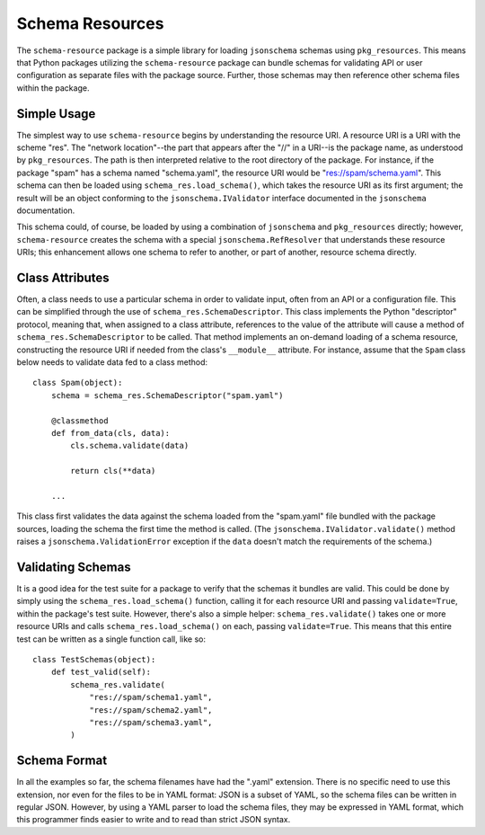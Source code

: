 ================
Schema Resources
================

.. image:: https://travis-ci.org/klmitch/schema-resource.svg?branch=master
    :target: https://travis-ci.org/klmitch/schema-resource

The ``schema-resource`` package is a simple library for loading
``jsonschema`` schemas using ``pkg_resources``.  This means that
Python packages utilizing the ``schema-resource`` package can bundle
schemas for validating API or user configuration as separate files
with the package source.  Further, those schemas may then reference
other schema files within the package.

Simple Usage
============

The simplest way to use ``schema-resource`` begins by understanding
the resource URI.  A resource URI is a URI with the scheme "res".  The
"network location"--the part that appears after the "//" in a URI--is
the package name, as understood by ``pkg_resources``.  The path is
then interpreted relative to the root directory of the package.  For
instance, if the package "spam" has a schema named "schema.yaml", the
resource URI would be "res://spam/schema.yaml".  This schema can then
be loaded using ``schema_res.load_schema()``, which takes the resource
URI as its first argument; the result will be an object conforming to
the ``jsonschema.IValidator`` interface documented in the
``jsonschema`` documentation.

This schema could, of course, be loaded by using a combination of
``jsonschema`` and ``pkg_resources`` directly; however,
``schema-resource`` creates the schema with a special
``jsonschema.RefResolver`` that understands these resource URIs; this
enhancement allows one schema to refer to another, or part of another,
resource schema directly.

Class Attributes
================

Often, a class needs to use a particular schema in order to validate
input, often from an API or a configuration file.  This can be
simplified through the use of ``schema_res.SchemaDescriptor``.  This
class implements the Python "descriptor" protocol, meaning that, when
assigned to a class attribute, references to the value of the
attribute will cause a method of ``schema_res.SchemaDescriptor`` to be
called.  That method implements an on-demand loading of a schema
resource, constructing the resource URI if needed from the class's
``__module__`` attribute.  For instance, assume that the ``Spam``
class below needs to validate data fed to a class method::

    class Spam(object):
        schema = schema_res.SchemaDescriptor("spam.yaml")

        @classmethod
        def from_data(cls, data):
            cls.schema.validate(data)

            return cls(**data)

        ...

This class first validates the data against the schema loaded from the
"spam.yaml" file bundled with the package sources, loading the schema
the first time the method is called.  (The
``jsonschema.IValidator.validate()`` method raises a
``jsonschema.ValidationError`` exception if the ``data`` doesn't match
the requirements of the schema.)

Validating Schemas
==================

It is a good idea for the test suite for a package to verify that the
schemas it bundles are valid.  This could be done by simply using the
``schema_res.load_schema()`` function, calling it for each resource
URI and passing ``validate=True``, within the package's test suite.
However, there's also a simple helper: ``schema_res.validate()`` takes
one or more resource URIs and calls ``schema_res.load_schema()`` on
each, passing ``validate=True``.  This means that this entire test can
be written as a single function call, like so::

    class TestSchemas(object):
        def test_valid(self):
            schema_res.validate(
                "res://spam/schema1.yaml",
                "res://spam/schema2.yaml",
                "res://spam/schema3.yaml",
            )

Schema Format
=============

In all the examples so far, the schema filenames have had the ".yaml"
extension.  There is no specific need to use this extension, nor even
for the files to be in YAML format: JSON is a subset of YAML, so the
schema files can be written in regular JSON.  However, by using a YAML
parser to load the schema files, they may be expressed in YAML format,
which this programmer finds easier to write and to read than strict
JSON syntax.
